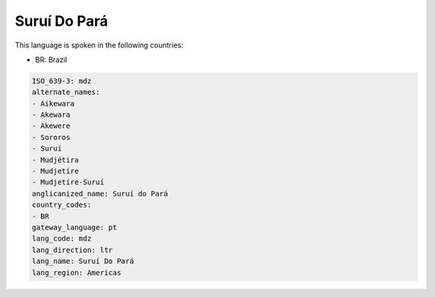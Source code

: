 .. _mdz:

Suruí Do Pará
===============

This language is spoken in the following countries:

* BR: Brazil

.. code-block:: yaml

    ISO_639-3: mdz
    alternate_names:
    - Aikewara
    - Akewara
    - Akewere
    - Sororos
    - Suruí
    - Mudjétira
    - Mudjetíre
    - Mudjetíre-Suruí
    anglicanized_name: Suruí do Pará
    country_codes:
    - BR
    gateway_language: pt
    lang_code: mdz
    lang_direction: ltr
    lang_name: Suruí Do Pará
    lang_region: Americas
    
